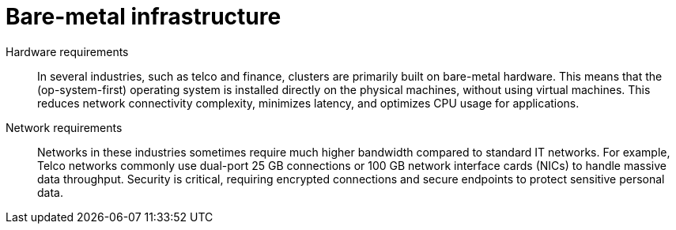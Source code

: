 // Module included in the following assemblies:
//
// * edge_computing/day_2_core_cnf_clusters/security/security-basics.adoc

:_mod-docs-content-type: CONCEPT
[id="security-infra_{context}"]
= Bare-metal infrastructure

Hardware requirements:: In several industries, such as telco and finance, clusters are primarily built on bare-metal hardware. This means that the (op-system-first) operating system is installed directly on the physical machines, without using virtual machines. This reduces network connectivity complexity, minimizes latency, and optimizes CPU usage for applications.

Network requirements:: Networks in these industries sometimes require much higher bandwidth compared to standard IT networks. For example, Telco networks commonly use dual-port 25 GB connections or 100 GB network interface cards (NICs) to handle massive data throughput. Security is critical, requiring encrypted connections and secure endpoints to protect sensitive personal data.